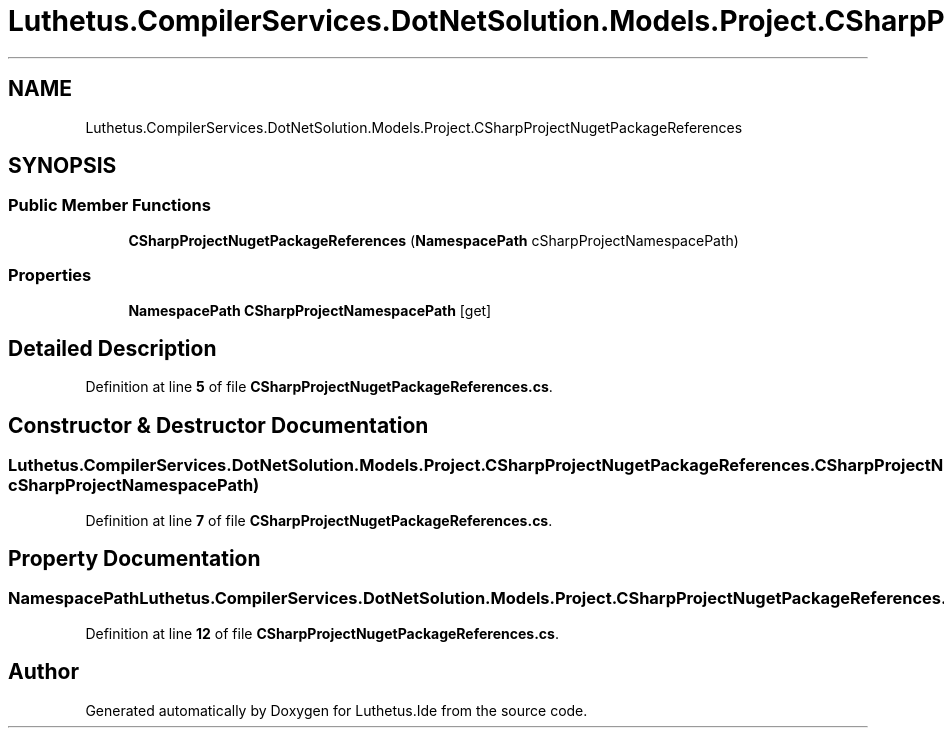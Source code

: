 .TH "Luthetus.CompilerServices.DotNetSolution.Models.Project.CSharpProjectNugetPackageReferences" 3 "Version 1.0.0" "Luthetus.Ide" \" -*- nroff -*-
.ad l
.nh
.SH NAME
Luthetus.CompilerServices.DotNetSolution.Models.Project.CSharpProjectNugetPackageReferences
.SH SYNOPSIS
.br
.PP
.SS "Public Member Functions"

.in +1c
.ti -1c
.RI "\fBCSharpProjectNugetPackageReferences\fP (\fBNamespacePath\fP cSharpProjectNamespacePath)"
.br
.in -1c
.SS "Properties"

.in +1c
.ti -1c
.RI "\fBNamespacePath\fP \fBCSharpProjectNamespacePath\fP\fR [get]\fP"
.br
.in -1c
.SH "Detailed Description"
.PP 
Definition at line \fB5\fP of file \fBCSharpProjectNugetPackageReferences\&.cs\fP\&.
.SH "Constructor & Destructor Documentation"
.PP 
.SS "Luthetus\&.CompilerServices\&.DotNetSolution\&.Models\&.Project\&.CSharpProjectNugetPackageReferences\&.CSharpProjectNugetPackageReferences (\fBNamespacePath\fP cSharpProjectNamespacePath)"

.PP
Definition at line \fB7\fP of file \fBCSharpProjectNugetPackageReferences\&.cs\fP\&.
.SH "Property Documentation"
.PP 
.SS "\fBNamespacePath\fP Luthetus\&.CompilerServices\&.DotNetSolution\&.Models\&.Project\&.CSharpProjectNugetPackageReferences\&.CSharpProjectNamespacePath\fR [get]\fP"

.PP
Definition at line \fB12\fP of file \fBCSharpProjectNugetPackageReferences\&.cs\fP\&.

.SH "Author"
.PP 
Generated automatically by Doxygen for Luthetus\&.Ide from the source code\&.
